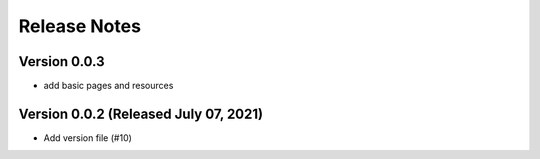 Release Notes
=============

Version 0.0.3
-------------

- add basic pages and resources

Version 0.0.2 (Released July 07, 2021)
-------------

- Add version file (#10)


